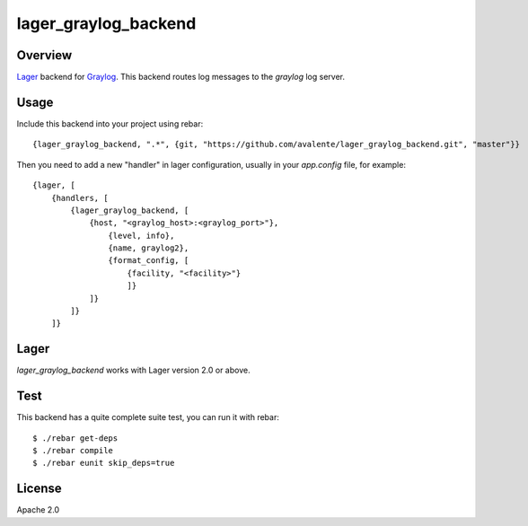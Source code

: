 lager_graylog_backend
+++++++++++++++++++++

Overview
--------

`Lager <https://github.com/basho/lager>`_ backend for `Graylog <http://graylog2.org>`_.
This backend routes log messages to the `graylog` log server.

.. image:: https://travis-ci.org/avalente/lager_graylog_backend.png?branch=master 
    :target: https://travis-ci.org/avalente/lager_graylog_backend
    :alt: Build status

Usage
-----

Include this backend into your project using rebar::

    {lager_graylog_backend, ".*", {git, "https://github.com/avalente/lager_graylog_backend.git", "master"}}

Then you need to add a new "handler" in lager configuration, usually in your `app.config` file, for example::

    {lager, [
        {handlers, [
            {lager_graylog_backend, [
                {host, "<graylog_host>:<graylog_port>"},
                    {level, info}, 
                    {name, graylog2},
                    {format_config, [
                        {facility, "<facility>"}
                        ]}
                ]}
            ]}
        ]}

Lager
-----

`lager_graylog_backend` works with Lager version 2.0 or above.

Test
----

This backend has a quite complete suite test, you can run it with rebar::

    $ ./rebar get-deps
    $ ./rebar compile
    $ ./rebar eunit skip_deps=true

License
-------

Apache 2.0
